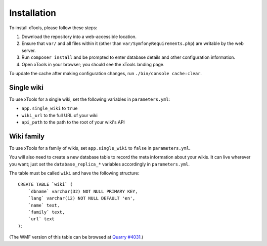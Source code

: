 ############
Installation
############

To install xTools, please follow these steps:

1. Download the repository into a web-accessible location.
2. Ensure that ``var/`` and all files within it (other than ``var/SymfonyRequirements.php``) are writable by the web server.
3. Run ``composer install`` and be prompted to enter database details and other configuration information.
4. Open xTools in your browser; you should see the xTools landing page.

To update the cache after making configuration changes, run ``./bin/console cache:clear``.

Single wiki
===========

To use xTools for a single wiki, set the following variables in ``parameters.yml``:

* ``app.single_wiki`` to ``true``
* ``wiki_url`` to the full URL of your wiki
* ``api_path`` to the path to the root of your wiki's API

.. _wiki-family-installation:

Wiki family
===========

To use xTools for a family of wikis, set ``app.single_wiki`` to ``false`` in ``parameters.yml``.

You will also need to create a new database table to record the meta information about your wikis.
It can live wherever you want;
just set the ``database_replica_*`` variables accordingly in ``parameters.yml``.

The table must be called ``wiki`` and have the following structure:
::

    CREATE TABLE `wiki` (
        `dbname` varchar(32) NOT NULL PRIMARY KEY,
        `lang` varchar(12) NOT NULL DEFAULT 'en',
        `name` text,
        `family` text,
        `url` text
    );

(The WMF version of this table can be browsed at `Quarry #4031`_.)

.. _`Quarry #4031`: https://quarry.wmflabs.org/query/4031
